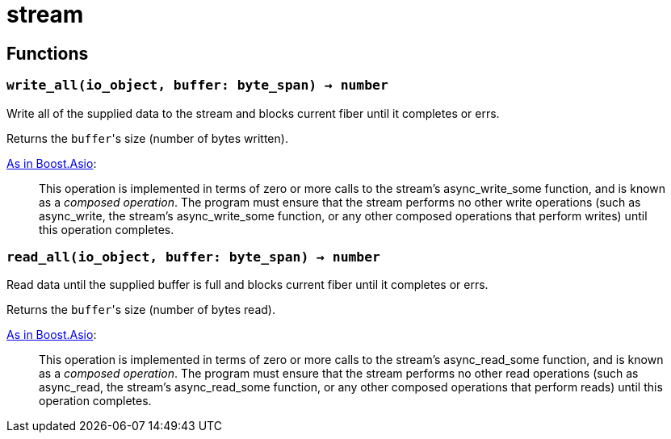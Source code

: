 = stream

ifeval::["{doctype}" == "manpage"]

== Name

Emilua - Lua execution engine

endif::[]

== Functions

=== `write_all(io_object, buffer: byte_span) -> number`

Write all of the supplied data to the stream and blocks current fiber until it
completes or errs.

Returns the ``buffer``'s size (number of bytes written).

https://www.boost.org/doc/libs/1_77_0/doc/html/boost_asio/reference/async_write/overload1.html[As
in Boost.Asio]:

[quote]
____
This operation is implemented in terms of zero or more calls to the stream's
async_write_some function, and is known as a _composed operation_. The program
must ensure that the stream performs no other write operations (such as
async_write, the stream's async_write_some function, or any other composed
operations that perform writes) until this operation completes.
____

=== `read_all(io_object, buffer: byte_span) -> number`

Read data until the supplied buffer is full and blocks current fiber until it
completes or errs.

Returns the ``buffer``'s size (number of bytes read).

https://www.boost.org/doc/libs/1_77_0/doc/html/boost_asio/reference/async_read/overload1.html[As
in Boost.Asio]:

[quote]
____
This operation is implemented in terms of zero or more calls to the stream's
async_read_some function, and is known as a _composed operation_. The program
must ensure that the stream performs no other read operations (such as
async_read, the stream's async_read_some function, or any other composed
operations that perform reads) until this operation completes.
____

